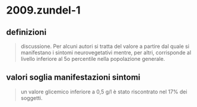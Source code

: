 * 2009.zundel-1
:PROPERTIES:
:NOTER_DOCUMENT: ../../../org/mypapers/5619b2253f5e77f8cea43e74f23454ce-doumenc-b.-and-zund/2009.zundel-1.pdf
:END:
** definizioni
:PROPERTIES:
:NOTER_PAGE: (1 0.5715002508780732 . 0.051759834368530024)
:END:
#+BEGIN_QUOTE
discussione. Per alcuni autori si tratta del valore a partire dal
quale si manifestano i sintomi neurovegetativi mentre, per altri,
corrisponde al livello inferiore al 5o percentile nella popolazione
generale.
#+END_QUOTE
** valori soglia manifestazioni sintomi
:PROPERTIES:
:NOTER_PAGE: (1 0.5970898143502258 . 0.6363008971704625)
:END:
#+BEGIN_QUOTE
un valore glicemico inferiore a 0,5 g/l è stato
riscontrato nel 17% dei soggetti.
#+END_QUOTE
